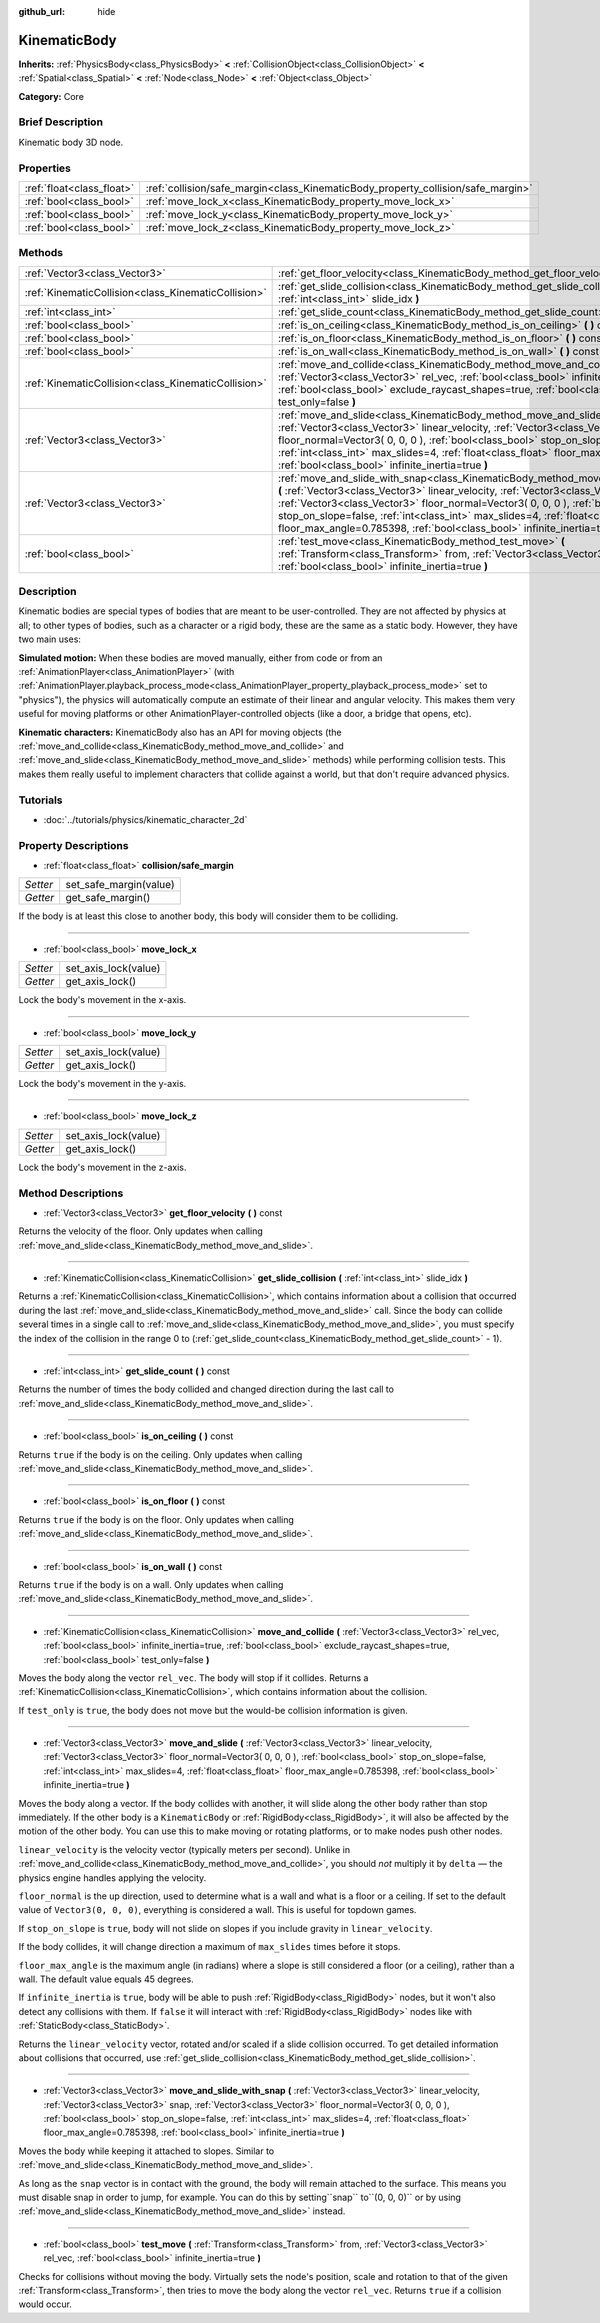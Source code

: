 :github_url: hide

.. Generated automatically by doc/tools/makerst.py in Godot's source tree.
.. DO NOT EDIT THIS FILE, but the KinematicBody.xml source instead.
.. The source is found in doc/classes or modules/<name>/doc_classes.

.. _class_KinematicBody:

KinematicBody
=============

**Inherits:** :ref:`PhysicsBody<class_PhysicsBody>` **<** :ref:`CollisionObject<class_CollisionObject>` **<** :ref:`Spatial<class_Spatial>` **<** :ref:`Node<class_Node>` **<** :ref:`Object<class_Object>`

**Category:** Core

Brief Description
-----------------

Kinematic body 3D node.

Properties
----------

+---------------------------+----------------------------------------------------------------------------------+
| :ref:`float<class_float>` | :ref:`collision/safe_margin<class_KinematicBody_property_collision/safe_margin>` |
+---------------------------+----------------------------------------------------------------------------------+
| :ref:`bool<class_bool>`   | :ref:`move_lock_x<class_KinematicBody_property_move_lock_x>`                     |
+---------------------------+----------------------------------------------------------------------------------+
| :ref:`bool<class_bool>`   | :ref:`move_lock_y<class_KinematicBody_property_move_lock_y>`                     |
+---------------------------+----------------------------------------------------------------------------------+
| :ref:`bool<class_bool>`   | :ref:`move_lock_z<class_KinematicBody_property_move_lock_z>`                     |
+---------------------------+----------------------------------------------------------------------------------+

Methods
-------

+-----------------------------------------------------+---------------------------------------------------------------------------------------------------------------------------------------------------------------------------------------------------------------------------------------------------------------------------------------------------------------------------------------------------------------------------------------------------------------------------------------+
| :ref:`Vector3<class_Vector3>`                       | :ref:`get_floor_velocity<class_KinematicBody_method_get_floor_velocity>` **(** **)** const                                                                                                                                                                                                                                                                                                                                            |
+-----------------------------------------------------+---------------------------------------------------------------------------------------------------------------------------------------------------------------------------------------------------------------------------------------------------------------------------------------------------------------------------------------------------------------------------------------------------------------------------------------+
| :ref:`KinematicCollision<class_KinematicCollision>` | :ref:`get_slide_collision<class_KinematicBody_method_get_slide_collision>` **(** :ref:`int<class_int>` slide_idx **)**                                                                                                                                                                                                                                                                                                                |
+-----------------------------------------------------+---------------------------------------------------------------------------------------------------------------------------------------------------------------------------------------------------------------------------------------------------------------------------------------------------------------------------------------------------------------------------------------------------------------------------------------+
| :ref:`int<class_int>`                               | :ref:`get_slide_count<class_KinematicBody_method_get_slide_count>` **(** **)** const                                                                                                                                                                                                                                                                                                                                                  |
+-----------------------------------------------------+---------------------------------------------------------------------------------------------------------------------------------------------------------------------------------------------------------------------------------------------------------------------------------------------------------------------------------------------------------------------------------------------------------------------------------------+
| :ref:`bool<class_bool>`                             | :ref:`is_on_ceiling<class_KinematicBody_method_is_on_ceiling>` **(** **)** const                                                                                                                                                                                                                                                                                                                                                      |
+-----------------------------------------------------+---------------------------------------------------------------------------------------------------------------------------------------------------------------------------------------------------------------------------------------------------------------------------------------------------------------------------------------------------------------------------------------------------------------------------------------+
| :ref:`bool<class_bool>`                             | :ref:`is_on_floor<class_KinematicBody_method_is_on_floor>` **(** **)** const                                                                                                                                                                                                                                                                                                                                                          |
+-----------------------------------------------------+---------------------------------------------------------------------------------------------------------------------------------------------------------------------------------------------------------------------------------------------------------------------------------------------------------------------------------------------------------------------------------------------------------------------------------------+
| :ref:`bool<class_bool>`                             | :ref:`is_on_wall<class_KinematicBody_method_is_on_wall>` **(** **)** const                                                                                                                                                                                                                                                                                                                                                            |
+-----------------------------------------------------+---------------------------------------------------------------------------------------------------------------------------------------------------------------------------------------------------------------------------------------------------------------------------------------------------------------------------------------------------------------------------------------------------------------------------------------+
| :ref:`KinematicCollision<class_KinematicCollision>` | :ref:`move_and_collide<class_KinematicBody_method_move_and_collide>` **(** :ref:`Vector3<class_Vector3>` rel_vec, :ref:`bool<class_bool>` infinite_inertia=true, :ref:`bool<class_bool>` exclude_raycast_shapes=true, :ref:`bool<class_bool>` test_only=false **)**                                                                                                                                                                   |
+-----------------------------------------------------+---------------------------------------------------------------------------------------------------------------------------------------------------------------------------------------------------------------------------------------------------------------------------------------------------------------------------------------------------------------------------------------------------------------------------------------+
| :ref:`Vector3<class_Vector3>`                       | :ref:`move_and_slide<class_KinematicBody_method_move_and_slide>` **(** :ref:`Vector3<class_Vector3>` linear_velocity, :ref:`Vector3<class_Vector3>` floor_normal=Vector3( 0, 0, 0 ), :ref:`bool<class_bool>` stop_on_slope=false, :ref:`int<class_int>` max_slides=4, :ref:`float<class_float>` floor_max_angle=0.785398, :ref:`bool<class_bool>` infinite_inertia=true **)**                                                         |
+-----------------------------------------------------+---------------------------------------------------------------------------------------------------------------------------------------------------------------------------------------------------------------------------------------------------------------------------------------------------------------------------------------------------------------------------------------------------------------------------------------+
| :ref:`Vector3<class_Vector3>`                       | :ref:`move_and_slide_with_snap<class_KinematicBody_method_move_and_slide_with_snap>` **(** :ref:`Vector3<class_Vector3>` linear_velocity, :ref:`Vector3<class_Vector3>` snap, :ref:`Vector3<class_Vector3>` floor_normal=Vector3( 0, 0, 0 ), :ref:`bool<class_bool>` stop_on_slope=false, :ref:`int<class_int>` max_slides=4, :ref:`float<class_float>` floor_max_angle=0.785398, :ref:`bool<class_bool>` infinite_inertia=true **)** |
+-----------------------------------------------------+---------------------------------------------------------------------------------------------------------------------------------------------------------------------------------------------------------------------------------------------------------------------------------------------------------------------------------------------------------------------------------------------------------------------------------------+
| :ref:`bool<class_bool>`                             | :ref:`test_move<class_KinematicBody_method_test_move>` **(** :ref:`Transform<class_Transform>` from, :ref:`Vector3<class_Vector3>` rel_vec, :ref:`bool<class_bool>` infinite_inertia=true **)**                                                                                                                                                                                                                                       |
+-----------------------------------------------------+---------------------------------------------------------------------------------------------------------------------------------------------------------------------------------------------------------------------------------------------------------------------------------------------------------------------------------------------------------------------------------------------------------------------------------------+

Description
-----------

Kinematic bodies are special types of bodies that are meant to be user-controlled. They are not affected by physics at all; to other types of bodies, such as a character or a rigid body, these are the same as a static body. However, they have two main uses:

**Simulated motion:** When these bodies are moved manually, either from code or from an :ref:`AnimationPlayer<class_AnimationPlayer>` (with :ref:`AnimationPlayer.playback_process_mode<class_AnimationPlayer_property_playback_process_mode>` set to "physics"), the physics will automatically compute an estimate of their linear and angular velocity. This makes them very useful for moving platforms or other AnimationPlayer-controlled objects (like a door, a bridge that opens, etc).

**Kinematic characters:** KinematicBody also has an API for moving objects (the :ref:`move_and_collide<class_KinematicBody_method_move_and_collide>` and :ref:`move_and_slide<class_KinematicBody_method_move_and_slide>` methods) while performing collision tests. This makes them really useful to implement characters that collide against a world, but that don't require advanced physics.

Tutorials
---------

- :doc:`../tutorials/physics/kinematic_character_2d`

Property Descriptions
---------------------

.. _class_KinematicBody_property_collision/safe_margin:

- :ref:`float<class_float>` **collision/safe_margin**

+----------+------------------------+
| *Setter* | set_safe_margin(value) |
+----------+------------------------+
| *Getter* | get_safe_margin()      |
+----------+------------------------+

If the body is at least this close to another body, this body will consider them to be colliding.

----

.. _class_KinematicBody_property_move_lock_x:

- :ref:`bool<class_bool>` **move_lock_x**

+----------+----------------------+
| *Setter* | set_axis_lock(value) |
+----------+----------------------+
| *Getter* | get_axis_lock()      |
+----------+----------------------+

Lock the body's movement in the x-axis.

----

.. _class_KinematicBody_property_move_lock_y:

- :ref:`bool<class_bool>` **move_lock_y**

+----------+----------------------+
| *Setter* | set_axis_lock(value) |
+----------+----------------------+
| *Getter* | get_axis_lock()      |
+----------+----------------------+

Lock the body's movement in the y-axis.

----

.. _class_KinematicBody_property_move_lock_z:

- :ref:`bool<class_bool>` **move_lock_z**

+----------+----------------------+
| *Setter* | set_axis_lock(value) |
+----------+----------------------+
| *Getter* | get_axis_lock()      |
+----------+----------------------+

Lock the body's movement in the z-axis.

Method Descriptions
-------------------

.. _class_KinematicBody_method_get_floor_velocity:

- :ref:`Vector3<class_Vector3>` **get_floor_velocity** **(** **)** const

Returns the velocity of the floor. Only updates when calling :ref:`move_and_slide<class_KinematicBody_method_move_and_slide>`.

----

.. _class_KinematicBody_method_get_slide_collision:

- :ref:`KinematicCollision<class_KinematicCollision>` **get_slide_collision** **(** :ref:`int<class_int>` slide_idx **)**

Returns a :ref:`KinematicCollision<class_KinematicCollision>`, which contains information about a collision that occurred during the last :ref:`move_and_slide<class_KinematicBody_method_move_and_slide>` call. Since the body can collide several times in a single call to :ref:`move_and_slide<class_KinematicBody_method_move_and_slide>`, you must specify the index of the collision in the range 0 to (:ref:`get_slide_count<class_KinematicBody_method_get_slide_count>` - 1).

----

.. _class_KinematicBody_method_get_slide_count:

- :ref:`int<class_int>` **get_slide_count** **(** **)** const

Returns the number of times the body collided and changed direction during the last call to :ref:`move_and_slide<class_KinematicBody_method_move_and_slide>`.

----

.. _class_KinematicBody_method_is_on_ceiling:

- :ref:`bool<class_bool>` **is_on_ceiling** **(** **)** const

Returns ``true`` if the body is on the ceiling. Only updates when calling :ref:`move_and_slide<class_KinematicBody_method_move_and_slide>`.

----

.. _class_KinematicBody_method_is_on_floor:

- :ref:`bool<class_bool>` **is_on_floor** **(** **)** const

Returns ``true`` if the body is on the floor. Only updates when calling :ref:`move_and_slide<class_KinematicBody_method_move_and_slide>`.

----

.. _class_KinematicBody_method_is_on_wall:

- :ref:`bool<class_bool>` **is_on_wall** **(** **)** const

Returns ``true`` if the body is on a wall. Only updates when calling :ref:`move_and_slide<class_KinematicBody_method_move_and_slide>`.

----

.. _class_KinematicBody_method_move_and_collide:

- :ref:`KinematicCollision<class_KinematicCollision>` **move_and_collide** **(** :ref:`Vector3<class_Vector3>` rel_vec, :ref:`bool<class_bool>` infinite_inertia=true, :ref:`bool<class_bool>` exclude_raycast_shapes=true, :ref:`bool<class_bool>` test_only=false **)**

Moves the body along the vector ``rel_vec``. The body will stop if it collides. Returns a :ref:`KinematicCollision<class_KinematicCollision>`, which contains information about the collision.

If ``test_only`` is ``true``, the body does not move but the would-be collision information is given.

----

.. _class_KinematicBody_method_move_and_slide:

- :ref:`Vector3<class_Vector3>` **move_and_slide** **(** :ref:`Vector3<class_Vector3>` linear_velocity, :ref:`Vector3<class_Vector3>` floor_normal=Vector3( 0, 0, 0 ), :ref:`bool<class_bool>` stop_on_slope=false, :ref:`int<class_int>` max_slides=4, :ref:`float<class_float>` floor_max_angle=0.785398, :ref:`bool<class_bool>` infinite_inertia=true **)**

Moves the body along a vector. If the body collides with another, it will slide along the other body rather than stop immediately. If the other body is a ``KinematicBody`` or :ref:`RigidBody<class_RigidBody>`, it will also be affected by the motion of the other body. You can use this to make moving or rotating platforms, or to make nodes push other nodes.

``linear_velocity`` is the velocity vector (typically meters per second). Unlike in :ref:`move_and_collide<class_KinematicBody_method_move_and_collide>`, you should *not* multiply it by ``delta`` — the physics engine handles applying the velocity.

``floor_normal`` is the up direction, used to determine what is a wall and what is a floor or a ceiling. If set to the default value of ``Vector3(0, 0, 0)``, everything is considered a wall. This is useful for topdown games.

If ``stop_on_slope`` is ``true``, body will not slide on slopes if you include gravity in ``linear_velocity``.

If the body collides, it will change direction a maximum of ``max_slides`` times before it stops.

``floor_max_angle`` is the maximum angle (in radians) where a slope is still considered a floor (or a ceiling), rather than a wall. The default value equals 45 degrees.

If ``infinite_inertia`` is ``true``, body will be able to push :ref:`RigidBody<class_RigidBody>` nodes, but it won't also detect any collisions with them. If ``false`` it will interact with :ref:`RigidBody<class_RigidBody>` nodes like with :ref:`StaticBody<class_StaticBody>`.

Returns the ``linear_velocity`` vector, rotated and/or scaled if a slide collision occurred. To get detailed information about collisions that occurred, use :ref:`get_slide_collision<class_KinematicBody_method_get_slide_collision>`.

----

.. _class_KinematicBody_method_move_and_slide_with_snap:

- :ref:`Vector3<class_Vector3>` **move_and_slide_with_snap** **(** :ref:`Vector3<class_Vector3>` linear_velocity, :ref:`Vector3<class_Vector3>` snap, :ref:`Vector3<class_Vector3>` floor_normal=Vector3( 0, 0, 0 ), :ref:`bool<class_bool>` stop_on_slope=false, :ref:`int<class_int>` max_slides=4, :ref:`float<class_float>` floor_max_angle=0.785398, :ref:`bool<class_bool>` infinite_inertia=true **)**

Moves the body while keeping it attached to slopes. Similar to :ref:`move_and_slide<class_KinematicBody_method_move_and_slide>`.

As long as the ``snap`` vector is in contact with the ground, the body will remain attached to the surface. This means you must disable snap in order to jump, for example. You can do this by setting``snap`` to``(0, 0, 0)`` or by using :ref:`move_and_slide<class_KinematicBody_method_move_and_slide>` instead.

----

.. _class_KinematicBody_method_test_move:

- :ref:`bool<class_bool>` **test_move** **(** :ref:`Transform<class_Transform>` from, :ref:`Vector3<class_Vector3>` rel_vec, :ref:`bool<class_bool>` infinite_inertia=true **)**

Checks for collisions without moving the body. Virtually sets the node's position, scale and rotation to that of the given :ref:`Transform<class_Transform>`, then tries to move the body along the vector ``rel_vec``. Returns ``true`` if a collision would occur.

